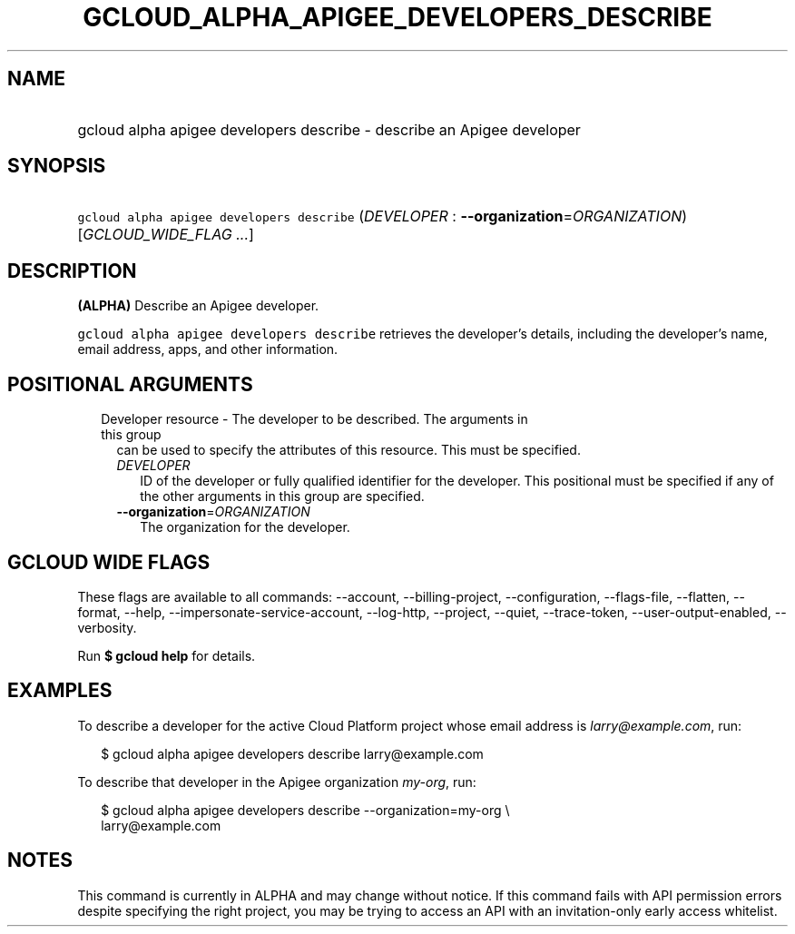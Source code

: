 
.TH "GCLOUD_ALPHA_APIGEE_DEVELOPERS_DESCRIBE" 1



.SH "NAME"
.HP
gcloud alpha apigee developers describe \- describe an Apigee developer



.SH "SYNOPSIS"
.HP
\f5gcloud alpha apigee developers describe\fR (\fIDEVELOPER\fR\ :\ \fB\-\-organization\fR=\fIORGANIZATION\fR) [\fIGCLOUD_WIDE_FLAG\ ...\fR]



.SH "DESCRIPTION"

\fB(ALPHA)\fR Describe an Apigee developer.

\f5gcloud alpha apigee developers describe\fR retrieves the developer's details,
including the developer's name, email address, apps, and other information.



.SH "POSITIONAL ARGUMENTS"

.RS 2m
.TP 2m

Developer resource \- The developer to be described. The arguments in this group
can be used to specify the attributes of this resource. This must be specified.

.RS 2m
.TP 2m
\fIDEVELOPER\fR
ID of the developer or fully qualified identifier for the developer. This
positional must be specified if any of the other arguments in this group are
specified.

.TP 2m
\fB\-\-organization\fR=\fIORGANIZATION\fR
The organization for the developer.


.RE
.RE
.sp

.SH "GCLOUD WIDE FLAGS"

These flags are available to all commands: \-\-account, \-\-billing\-project,
\-\-configuration, \-\-flags\-file, \-\-flatten, \-\-format, \-\-help,
\-\-impersonate\-service\-account, \-\-log\-http, \-\-project, \-\-quiet,
\-\-trace\-token, \-\-user\-output\-enabled, \-\-verbosity.

Run \fB$ gcloud help\fR for details.



.SH "EXAMPLES"

To describe a developer for the active Cloud Platform project whose email
address is \f5\fIlarry@example.com\fR\fR, run:

.RS 2m
$ gcloud alpha apigee developers describe larry@example.com
.RE

To describe that developer in the Apigee organization \f5\fImy\-org\fR\fR, run:

.RS 2m
$ gcloud alpha apigee developers describe \-\-organization=my\-org \e
  larry@example.com
.RE



.SH "NOTES"

This command is currently in ALPHA and may change without notice. If this
command fails with API permission errors despite specifying the right project,
you may be trying to access an API with an invitation\-only early access
whitelist.

